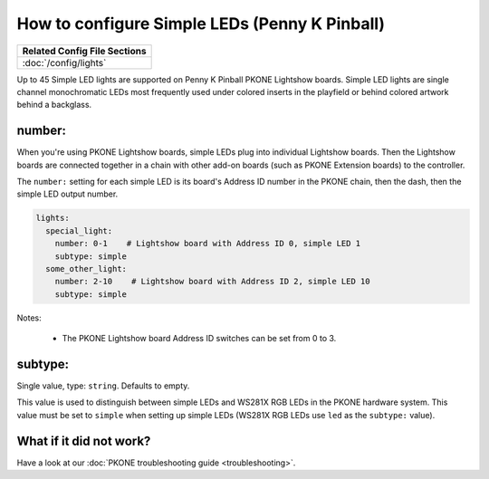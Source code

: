 How to configure Simple LEDs (Penny K Pinball)
==============================================

+------------------------------------------------------------------------------+
| Related Config File Sections                                                 |
+==============================================================================+
| :doc:`/config/lights`                                                        |
+------------------------------------------------------------------------------+

Up to 45 Simple LED lights are supported on Penny K Pinball PKONE Lightshow boards.
Simple LED lights are single channel monochromatic LEDs most frequently used under
colored inserts in the playfield or behind colored artwork behind a backglass.

number:
-------

When you're using PKONE Lightshow boards, simple LEDs plug into individual Lightshow
boards. Then the Lightshow boards are connected together in a chain with other
add-on boards (such as PKONE Extension boards) to the controller.

.. image:: /hardware/images/pkone-lightshow.png

The ``number:`` setting for each simple LED is its board's Address ID number in the
PKONE chain, then the dash, then the simple LED output number.

.. code-block:: mpf-config

   lights:
     special_light:
       number: 0-1    # Lightshow board with Address ID 0, simple LED 1
       subtype: simple
     some_other_light:
       number: 2-10    # Lightshow board with Address ID 2, simple LED 10
       subtype: simple

Notes:

   * The PKONE Lightshow board Address ID switches can be set from 0 to 3.

subtype:
--------
Single value, type: ``string``. Defaults to empty.

This value is used to distinguish between simple LEDs and WS281X RGB LEDs in the
PKONE hardware system. This value must be set to ``simple`` when setting up
simple LEDs (WS281X RGB LEDs use ``led`` as the ``subtype:`` value).

What if it did not work?
------------------------

Have a look at our :doc:`PKONE troubleshooting guide <troubleshooting>`.
